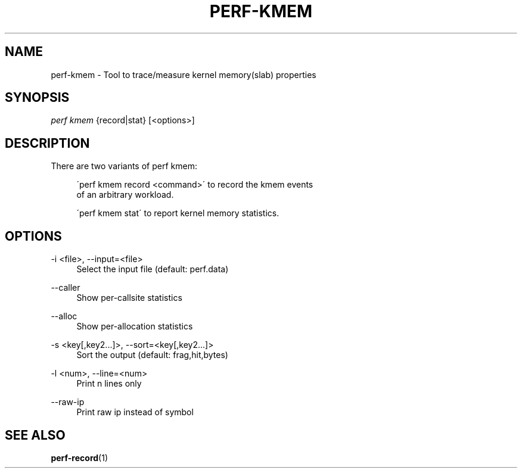 '\" t
.\"     Title: perf-kmem
.\"    Author: [FIXME: author] [see http://docbook.sf.net/el/author]
.\" Generator: DocBook XSL Stylesheets v1.75.2 <http://docbook.sf.net/>
.\"      Date: 12/27/2010
.\"    Manual: \ \&
.\"    Source: \ \&
.\"  Language: English
.\"
.TH "PERF\-KMEM" "1" "12/27/2010" "\ \&" "\ \&"
.\" -----------------------------------------------------------------
.\" * set default formatting
.\" -----------------------------------------------------------------
.\" disable hyphenation
.nh
.\" disable justification (adjust text to left margin only)
.ad l
.\" -----------------------------------------------------------------
.\" * MAIN CONTENT STARTS HERE *
.\" -----------------------------------------------------------------
.SH "NAME"
perf-kmem \- Tool to trace/measure kernel memory(slab) properties
.SH "SYNOPSIS"
.sp
.nf
\fIperf kmem\fR {record|stat} [<options>]
.fi
.SH "DESCRIPTION"
.sp
There are two variants of perf kmem:
.sp
.if n \{\
.RS 4
.\}
.nf
\'perf kmem record <command>\' to record the kmem events
of an arbitrary workload\&.
.fi
.if n \{\
.RE
.\}
.sp
.if n \{\
.RS 4
.\}
.nf
\'perf kmem stat\' to report kernel memory statistics\&.
.fi
.if n \{\
.RE
.\}
.SH "OPTIONS"
.PP
\-i <file>, \-\-input=<file>
.RS 4
Select the input file (default: perf\&.data)
.RE
.PP
\-\-caller
.RS 4
Show per\-callsite statistics
.RE
.PP
\-\-alloc
.RS 4
Show per\-allocation statistics
.RE
.PP
\-s <key[,key2\&...]>, \-\-sort=<key[,key2\&...]>
.RS 4
Sort the output (default: frag,hit,bytes)
.RE
.PP
\-l <num>, \-\-line=<num>
.RS 4
Print n lines only
.RE
.PP
\-\-raw\-ip
.RS 4
Print raw ip instead of symbol
.RE
.SH "SEE ALSO"
.sp
\fBperf-record\fR(1)
